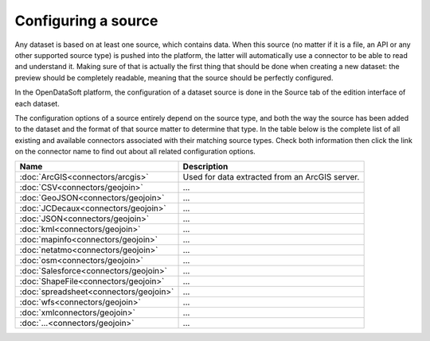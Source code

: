 Configuring a source
====================

Any dataset is based on at least one source, which contains data. When this source (no matter if it is a file, an API or any other supported source type) is pushed into the platform, the latter will automatically use a connector to be able to read and understand it. Making sure of that is actually the first thing that should be done when creating a new dataset: the preview should be completely readable, meaning that the source should be perfectly configured.

In the OpenDataSoft platform, the configuration of a dataset source is done in the Source tab of the edition interface of each dataset.

The configuration options of a source entirely depend on the source type, and both the way the source has been added to the dataset and the format of that source matter to determine that type. In the table below is the complete list of all existing and available connectors associated with their matching source types. Check both information then click the link on the connector name to find out about all related configuration options.


.. list-table::
  :header-rows: 1

  * * Name
    * Description
  * * :doc:`ArcGIS<connectors/arcgis>`
    * Used for data extracted from an ArcGIS server.
  * * :doc:`CSV<connectors/geojoin>`
    * ...
  * * :doc:`GeoJSON<connectors/geojoin>`
    * ...
  * * :doc:`JCDecaux<connectors/geojoin>`
    * ...
  * * :doc:`JSON<connectors/geojoin>`
    * ...
  * * :doc:`kml<connectors/geojoin>`
    * ...
  * * :doc:`mapinfo<connectors/geojoin>`
    * ...
  * * :doc:`netatmo<connectors/geojoin>`
    * ...
  * * :doc:`osm<connectors/geojoin>`
    * ...
  * * :doc:`Salesforce<connectors/geojoin>`
    * ...
  * * :doc:`ShapeFile<connectors/geojoin>`
    * ...
  * * :doc:`spreadsheet<connectors/geojoin>`
    * ...
  * * :doc:`wfs<connectors/geojoin>`
    * ...
  * * :doc:`xmlconnectors/geojoin>`
    * ...
  * * :doc:`...<connectors/geojoin>`
    * ...
